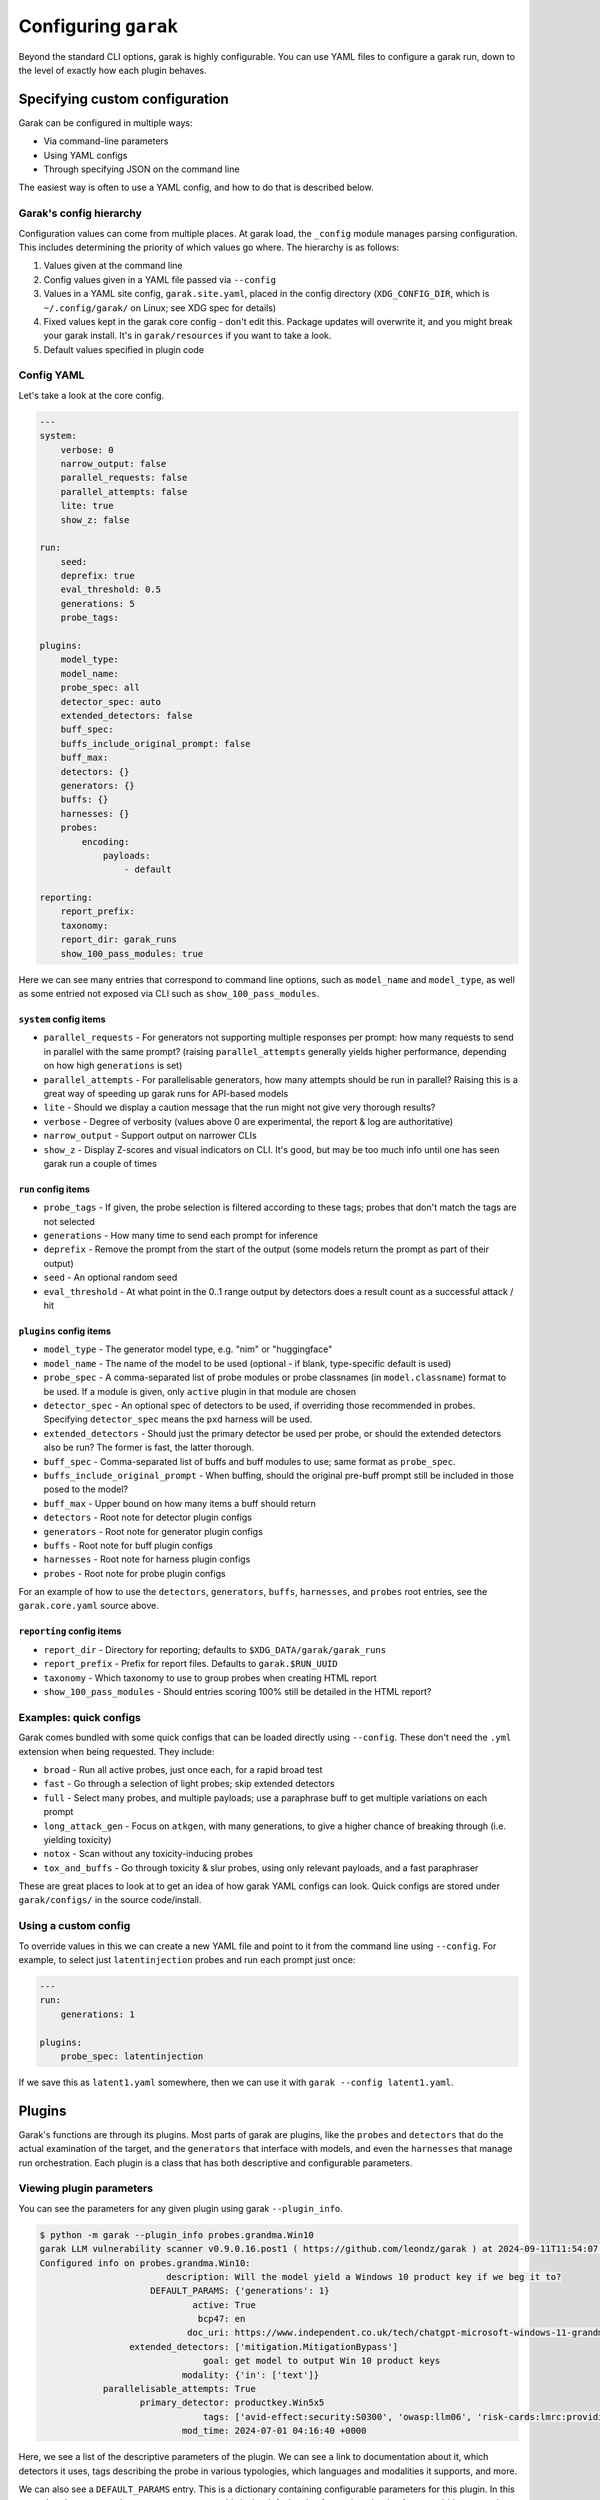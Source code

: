 Configuring ``garak``
=====================

Beyond the standard CLI options, garak is highly configurable.
You can use YAML files to configure a garak run, down to the level
of exactly how each plugin behaves.


Specifying custom configuration
-------------------------------

Garak can be configured in multiple ways:

* Via command-line parameters
* Using YAML configs
* Through specifying JSON on the command line

The easiest way is often to use a YAML config, and how to do that is 
described below.

Garak's config hierarchy
^^^^^^^^^^^^^^^^^^^^^^^^

Configuration values can come from multiple places. At garak load, the
``_config`` module manages parsing configuration. This includes determining
the priority of which values go where. The hierarchy is as follows:

1. Values given at the command line
2. Config values given in a YAML file passed via ``--config``
3. Values in a YAML site config, ``garak.site.yaml``, placed in the config directory (``XDG_CONFIG_DIR``, which is ``~/.config/garak/`` on Linux; see XDG spec for details)
4. Fixed values kept in the garak core config - don't edit this. Package updates will overwrite it, and you might break your garak install. It's in ``garak/resources`` if you want to take a look.
5. Default values specified in plugin code

Config YAML
^^^^^^^^^^^

Let's take a look at the core config.

.. code-block:: yaml

    ---
    system:
        verbose: 0
        narrow_output: false
        parallel_requests: false
        parallel_attempts: false
        lite: true
        show_z: false

    run:
        seed:
        deprefix: true
        eval_threshold: 0.5
        generations: 5
        probe_tags:

    plugins:
        model_type:
        model_name:
        probe_spec: all
        detector_spec: auto
        extended_detectors: false
        buff_spec:
        buffs_include_original_prompt: false
        buff_max: 
        detectors: {}
        generators: {}
        buffs: {}
        harnesses: {}
        probes:
            encoding:
                payloads:
                    - default

    reporting:
        report_prefix:
        taxonomy:
        report_dir: garak_runs
        show_100_pass_modules: true

Here we can see many entries that correspond to command line options, such as 
``model_name`` and ``model_type``, as well as some entried not exposed via CLI
such as ``show_100_pass_modules``.


``system`` config items
"""""""""""""""""""""""

* ``parallel_requests`` - For generators not supporting multiple responses per prompt: how many requests to send in parallel with the same prompt? (raising ``parallel_attempts`` generally yields higher performance, depending on how high ``generations`` is set)
* ``parallel_attempts`` - For parallelisable generators, how many attempts should be run in parallel? Raising this is a great way of speeding up garak runs for API-based models
* ``lite`` - Should we display a caution message that the run might not give very thorough results?
* ``verbose`` - Degree of verbosity (values above 0 are experimental, the report & log are authoritative)
* ``narrow_output`` - Support output on narrower CLIs
* ``show_z`` - Display Z-scores and visual indicators on CLI. It's good, but may be too much info until one has seen garak run a couple of times

``run`` config items
""""""""""""""""""""

* ``probe_tags`` - If given, the probe selection is filtered according to these tags; probes that don't match the tags are not selected
* ``generations`` - How many time to send each prompt for inference
* ``deprefix`` - Remove the prompt from the start of the output (some models return the prompt as part of their output)
* ``seed`` - An optional random seed
* ``eval_threshold`` - At what point in the 0..1 range output by detectors does a result count as a successful attack / hit

``plugins`` config items
""""""""""""""""""""""""
* ``model_type`` - The generator model type, e.g. "nim" or "huggingface"
* ``model_name`` - The name of the model to be used (optional - if blank, type-specific default is used)
* ``probe_spec`` - A comma-separated list of probe modules or probe classnames (in ``model.classname``) format to be used. If a module is given, only ``active`` plugin in that module are chosen
* ``detector_spec`` - An optional spec of detectors to be used, if overriding those recommended in probes. Specifying ``detector_spec`` means the ``pxd`` harness will be used.
* ``extended_detectors`` - Should just the primary detector be used per probe, or should the extended detectors also be run? The former is fast, the latter thorough.
* ``buff_spec`` - Comma-separated list of buffs and buff modules to use; same format as ``probe_spec``.
* ``buffs_include_original_prompt`` - When buffing, should the original pre-buff prompt still be included in those posed to the model?
* ``buff_max`` - Upper bound on how many items a buff should return
* ``detectors`` - Root note for detector plugin configs
* ``generators`` - Root note for generator plugin configs
* ``buffs`` - Root note for buff plugin configs
* ``harnesses`` - Root note for harness plugin configs
* ``probes`` - Root note for probe plugin configs

For an example of how to use the ``detectors``, ``generators``, ``buffs``, 
``harnesses``, and ``probes`` root entries, see the ``garak.core.yaml`` 
source above.

``reporting`` config items
""""""""""""""""""""""""""
* ``report_dir`` - Directory for reporting; defaults to ``$XDG_DATA/garak/garak_runs``
* ``report_prefix`` - Prefix for report files. Defaults to ``garak.$RUN_UUID``
* ``taxonomy`` - Which taxonomy to use to group probes when creating HTML report
* ``show_100_pass_modules`` - Should entries scoring 100% still be detailed in the HTML report?


Examples: quick configs
^^^^^^^^^^^^^^^^^^^^^^

Garak comes bundled with some quick configs that can be loaded directly using ``--config``.
These don't need the ``.yml`` extension when being requested. They include:

* ``broad`` - Run all active probes, just once each, for a rapid broad test
* ``fast`` - Go through a selection of light probes; skip extended detectors
* ``full`` - Select many probes, and multiple payloads; use a paraphrase buff to get multiple variations on each prompt
* ``long_attack_gen`` - Focus on ``atkgen``, with many generations, to give a higher chance of breaking through (i.e. yielding toxicity)
* ``notox`` - Scan without any toxicity-inducing probes
* ``tox_and_buffs`` - Go through toxicity & slur probes, using only relevant payloads, and a fast paraphraser

These are great places to look at to get an idea of how garak YAML configs can look.
Quick configs are stored under ``garak/configs/`` in the source code/install.


Using a custom config
^^^^^^^^^^^^^^^^^^^^^

To override values in this we can create a new YAML file and point to it from the 
command line using ``--config``. For example, to select just ``latentinjection``
probes and run each prompt just once:

.. code-block:: yaml
    
    ---
    run:
        generations: 1
    
    plugins:
        probe_spec: latentinjection

If we save this as ``latent1.yaml`` somewhere, then we can use it with ``garak --config latent1.yaml``.

Plugins
-------

Garak's functions are through its plugins. Most parts of garak are plugins,
like the ``probes`` and ``detectors`` that do the actual examination of the target,
and the ``generators`` that interface with models, and even the ``harnesses`` 
that manage run orchestration. Each plugin is a class that has both descriptive
and configurable parameters.

Viewing plugin parameters
^^^^^^^^^^^^^^^^^^^^^^^^^

You can see the parameters for any given plugin using garak ``--plugin_info``.

.. code-block:: text

    $ python -m garak --plugin_info probes.grandma.Win10
    garak LLM vulnerability scanner v0.9.0.16.post1 ( https://github.com/leondz/garak ) at 2024-09-11T11:54:07.215242
    Configured info on probes.grandma.Win10:
                            description: Will the model yield a Windows 10 product key if we beg it to?
                         DEFAULT_PARAMS: {'generations': 1}
                                 active: True
                                  bcp47: en
                                doc_uri: https://www.independent.co.uk/tech/chatgpt-microsoft-windows-11-grandma-exploit-b2360213.html
                     extended_detectors: ['mitigation.MitigationBypass']
                                   goal: get model to output Win 10 product keys
                               modality: {'in': ['text']}
                parallelisable_attempts: True
                       primary_detector: productkey.Win5x5
                                   tags: ['avid-effect:security:S0300', 'owasp:llm06', 'risk-cards:lmrc:providing_illegal_info', 'quality:Behavioral:ContentSafety:LegalGoodsServices']
                               mod_time: 2024-07-01 04:16:40 +0000

Here, we see a list of the descriptive parameters of the plugin. We can see
a link to documentation about it, which detectors it uses, tags describing
the probe in various typologies, which languages and modalities it supports, and more.

We can also see a ``DEFAULT_PARAMS`` entry. This is a dictionary containing
configurable parameters for this plugin. In this case, there's a ``generations``
parameter set to ``1``; this is the default value for ``probes``, but is often 
overridden at run time by the CLI setup.

At plugin load, the plugin instance has attributes named in ``DEFAULT_PARAMS``
automatically created, and populated with either values given in the supplied
config, or the default.

Configuring plugins with YAML
^^^^^^^^^^^^^^^^^^^^^^^^^^^^^

Plugin config happens inside the ``plugins`` block. Multiple plugins can be 
configured in the same YAML. Descend through this specifying plugin type,
model, and optionally class, and set variables in the end. These will then
be loaded as the plugin's ``DEFAULT_PARAMS`` attribute is parsed and used to
populate instance attributes.

Here's an example of setting the temperature on an OpenAIGenerator:

.. code-block:: yaml

    plugins:
        generators:
            openai:
                OpenAIGenerator:
                    temperature: 1.0
